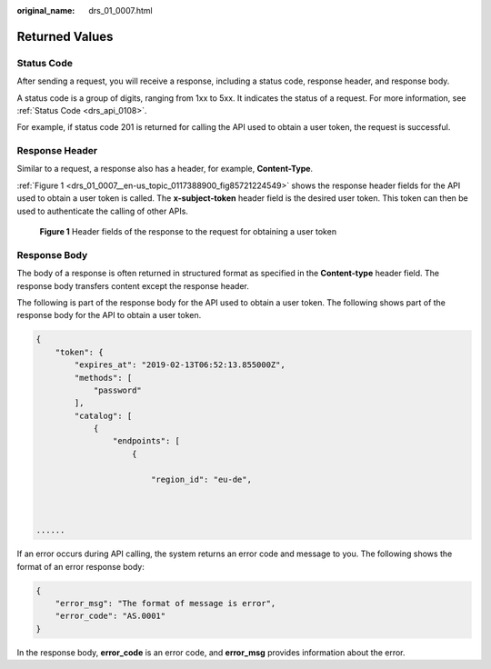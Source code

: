 :original_name: drs_01_0007.html

.. _drs_01_0007:

Returned Values
===============

Status Code
-----------

After sending a request, you will receive a response, including a status code, response header, and response body.

A status code is a group of digits, ranging from 1xx to 5xx. It indicates the status of a request. For more information, see :ref:`Status Code <drs_api_0108>`.

For example, if status code 201 is returned for calling the API used to obtain a user token, the request is successful.

Response Header
---------------

Similar to a request, a response also has a header, for example, **Content-Type**.

:ref:`Figure 1 <drs_01_0007__en-us_topic_0117388900_fig85721224549>` shows the response header fields for the API used to obtain a user token is called. The **x-subject-token** header field is the desired user token. This token can then be used to authenticate the calling of other APIs.

.. _drs_01_0007__en-us_topic_0117388900_fig85721224549:

.. figure:: /_static/images/en-us_image_0000001782032750.png
   :alt: **Figure 1** Header fields of the response to the request for obtaining a user token

   **Figure 1** Header fields of the response to the request for obtaining a user token

Response Body
-------------

The body of a response is often returned in structured format as specified in the **Content-type** header field. The response body transfers content except the response header.

The following is part of the response body for the API used to obtain a user token. The following shows part of the response body for the API to obtain a user token.

.. code-block::

   {
       "token": {
           "expires_at": "2019-02-13T06:52:13.855000Z",
           "methods": [
               "password"
           ],
           "catalog": [
               {
                   "endpoints": [
                       {

                           "region_id": "eu-de",



   ......

If an error occurs during API calling, the system returns an error code and message to you. The following shows the format of an error response body:

.. code-block::

   {
       "error_msg": "The format of message is error",
       "error_code": "AS.0001"
   }

In the response body, **error_code** is an error code, and **error_msg** provides information about the error.
